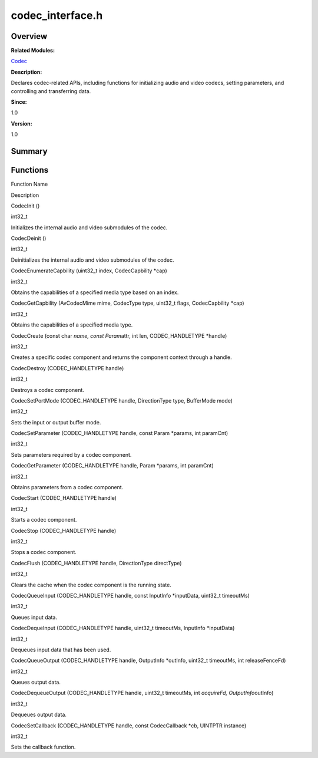 codec_interface.h
=================

**Overview**\ 
--------------

**Related Modules:**

`Codec <codec.rst>`__

**Description:**

Declares codec-related APIs, including functions for initializing audio
and video codecs, setting parameters, and controlling and transferring
data.

**Since:**

1.0

**Version:**

1.0

**Summary**\ 
-------------

Functions
---------

.. raw:: html

   <table>

.. raw:: html

   <thead align="left">

.. raw:: html

   <tr id="row1481812303084828">

.. raw:: html

   <th class="cellrowborder" valign="top" width="50%" id="mcps1.1.3.1.1">

.. raw:: html

   <p id="p80335669084828">

Function Name

.. raw:: html

   </p>

.. raw:: html

   </th>

.. raw:: html

   <th class="cellrowborder" valign="top" width="50%" id="mcps1.1.3.1.2">

.. raw:: html

   <p id="p1751793269084828">

Description

.. raw:: html

   </p>

.. raw:: html

   </th>

.. raw:: html

   </tr>

.. raw:: html

   </thead>

.. raw:: html

   <tbody>

.. raw:: html

   <tr id="row1092937500084828">

.. raw:: html

   <td class="cellrowborder" valign="top" width="50%" headers="mcps1.1.3.1.1 ">

.. raw:: html

   <p id="p1511487061084828">

CodecInit ()

.. raw:: html

   </p>

.. raw:: html

   </td>

.. raw:: html

   <td class="cellrowborder" valign="top" width="50%" headers="mcps1.1.3.1.2 ">

.. raw:: html

   <p id="p1649825339084828">

int32_t

.. raw:: html

   </p>

.. raw:: html

   <p id="p1417185605084828">

Initializes the internal audio and video submodules of the codec.

.. raw:: html

   </p>

.. raw:: html

   </td>

.. raw:: html

   </tr>

.. raw:: html

   <tr id="row144975403084828">

.. raw:: html

   <td class="cellrowborder" valign="top" width="50%" headers="mcps1.1.3.1.1 ">

.. raw:: html

   <p id="p649037662084828">

CodecDeinit ()

.. raw:: html

   </p>

.. raw:: html

   </td>

.. raw:: html

   <td class="cellrowborder" valign="top" width="50%" headers="mcps1.1.3.1.2 ">

.. raw:: html

   <p id="p2105676987084828">

int32_t

.. raw:: html

   </p>

.. raw:: html

   <p id="p569541319084828">

Deinitializes the internal audio and video submodules of the codec.

.. raw:: html

   </p>

.. raw:: html

   </td>

.. raw:: html

   </tr>

.. raw:: html

   <tr id="row1325922120084828">

.. raw:: html

   <td class="cellrowborder" valign="top" width="50%" headers="mcps1.1.3.1.1 ">

.. raw:: html

   <p id="p1469175653084828">

CodecEnumerateCapbility (uint32_t index, CodecCapbility \*cap)

.. raw:: html

   </p>

.. raw:: html

   </td>

.. raw:: html

   <td class="cellrowborder" valign="top" width="50%" headers="mcps1.1.3.1.2 ">

.. raw:: html

   <p id="p1402286556084828">

int32_t

.. raw:: html

   </p>

.. raw:: html

   <p id="p635027781084828">

Obtains the capabilities of a specified media type based on an index.

.. raw:: html

   </p>

.. raw:: html

   </td>

.. raw:: html

   </tr>

.. raw:: html

   <tr id="row1370421659084828">

.. raw:: html

   <td class="cellrowborder" valign="top" width="50%" headers="mcps1.1.3.1.1 ">

.. raw:: html

   <p id="p550278157084828">

CodecGetCapbility (AvCodecMime mime, CodecType type, uint32_t flags,
CodecCapbility \*cap)

.. raw:: html

   </p>

.. raw:: html

   </td>

.. raw:: html

   <td class="cellrowborder" valign="top" width="50%" headers="mcps1.1.3.1.2 ">

.. raw:: html

   <p id="p766284835084828">

int32_t

.. raw:: html

   </p>

.. raw:: html

   <p id="p196418284084828">

Obtains the capabilities of a specified media type.

.. raw:: html

   </p>

.. raw:: html

   </td>

.. raw:: html

   </tr>

.. raw:: html

   <tr id="row1452887326084828">

.. raw:: html

   <td class="cellrowborder" valign="top" width="50%" headers="mcps1.1.3.1.1 ">

.. raw:: html

   <p id="p1014366028084828">

CodecCreate (const char *name, const Param*\ attr, int len,
CODEC_HANDLETYPE \*handle)

.. raw:: html

   </p>

.. raw:: html

   </td>

.. raw:: html

   <td class="cellrowborder" valign="top" width="50%" headers="mcps1.1.3.1.2 ">

.. raw:: html

   <p id="p1300827907084828">

int32_t

.. raw:: html

   </p>

.. raw:: html

   <p id="p794927053084828">

Creates a specific codec component and returns the component context
through a handle.

.. raw:: html

   </p>

.. raw:: html

   </td>

.. raw:: html

   </tr>

.. raw:: html

   <tr id="row1313569955084828">

.. raw:: html

   <td class="cellrowborder" valign="top" width="50%" headers="mcps1.1.3.1.1 ">

.. raw:: html

   <p id="p284329595084828">

CodecDestroy (CODEC_HANDLETYPE handle)

.. raw:: html

   </p>

.. raw:: html

   </td>

.. raw:: html

   <td class="cellrowborder" valign="top" width="50%" headers="mcps1.1.3.1.2 ">

.. raw:: html

   <p id="p288521609084828">

int32_t

.. raw:: html

   </p>

.. raw:: html

   <p id="p1756755568084828">

Destroys a codec component.

.. raw:: html

   </p>

.. raw:: html

   </td>

.. raw:: html

   </tr>

.. raw:: html

   <tr id="row1988714031084828">

.. raw:: html

   <td class="cellrowborder" valign="top" width="50%" headers="mcps1.1.3.1.1 ">

.. raw:: html

   <p id="p298009415084828">

CodecSetPortMode (CODEC_HANDLETYPE handle, DirectionType type,
BufferMode mode)

.. raw:: html

   </p>

.. raw:: html

   </td>

.. raw:: html

   <td class="cellrowborder" valign="top" width="50%" headers="mcps1.1.3.1.2 ">

.. raw:: html

   <p id="p671788526084828">

int32_t

.. raw:: html

   </p>

.. raw:: html

   <p id="p1680293168084828">

Sets the input or output buffer mode.

.. raw:: html

   </p>

.. raw:: html

   </td>

.. raw:: html

   </tr>

.. raw:: html

   <tr id="row2051453233084828">

.. raw:: html

   <td class="cellrowborder" valign="top" width="50%" headers="mcps1.1.3.1.1 ">

.. raw:: html

   <p id="p1626249989084828">

CodecSetParameter (CODEC_HANDLETYPE handle, const Param \*params, int
paramCnt)

.. raw:: html

   </p>

.. raw:: html

   </td>

.. raw:: html

   <td class="cellrowborder" valign="top" width="50%" headers="mcps1.1.3.1.2 ">

.. raw:: html

   <p id="p1899152405084828">

int32_t

.. raw:: html

   </p>

.. raw:: html

   <p id="p1514364229084828">

Sets parameters required by a codec component.

.. raw:: html

   </p>

.. raw:: html

   </td>

.. raw:: html

   </tr>

.. raw:: html

   <tr id="row1180071879084828">

.. raw:: html

   <td class="cellrowborder" valign="top" width="50%" headers="mcps1.1.3.1.1 ">

.. raw:: html

   <p id="p87782646084828">

CodecGetParameter (CODEC_HANDLETYPE handle, Param \*params, int
paramCnt)

.. raw:: html

   </p>

.. raw:: html

   </td>

.. raw:: html

   <td class="cellrowborder" valign="top" width="50%" headers="mcps1.1.3.1.2 ">

.. raw:: html

   <p id="p1793508265084828">

int32_t

.. raw:: html

   </p>

.. raw:: html

   <p id="p434449871084828">

Obtains parameters from a codec component.

.. raw:: html

   </p>

.. raw:: html

   </td>

.. raw:: html

   </tr>

.. raw:: html

   <tr id="row1010047897084828">

.. raw:: html

   <td class="cellrowborder" valign="top" width="50%" headers="mcps1.1.3.1.1 ">

.. raw:: html

   <p id="p1066596118084828">

CodecStart (CODEC_HANDLETYPE handle)

.. raw:: html

   </p>

.. raw:: html

   </td>

.. raw:: html

   <td class="cellrowborder" valign="top" width="50%" headers="mcps1.1.3.1.2 ">

.. raw:: html

   <p id="p805826522084828">

int32_t

.. raw:: html

   </p>

.. raw:: html

   <p id="p1967925096084828">

Starts a codec component.

.. raw:: html

   </p>

.. raw:: html

   </td>

.. raw:: html

   </tr>

.. raw:: html

   <tr id="row1459719554084828">

.. raw:: html

   <td class="cellrowborder" valign="top" width="50%" headers="mcps1.1.3.1.1 ">

.. raw:: html

   <p id="p1451408430084828">

CodecStop (CODEC_HANDLETYPE handle)

.. raw:: html

   </p>

.. raw:: html

   </td>

.. raw:: html

   <td class="cellrowborder" valign="top" width="50%" headers="mcps1.1.3.1.2 ">

.. raw:: html

   <p id="p1306291644084828">

int32_t

.. raw:: html

   </p>

.. raw:: html

   <p id="p1423777299084828">

Stops a codec component.

.. raw:: html

   </p>

.. raw:: html

   </td>

.. raw:: html

   </tr>

.. raw:: html

   <tr id="row1191045045084828">

.. raw:: html

   <td class="cellrowborder" valign="top" width="50%" headers="mcps1.1.3.1.1 ">

.. raw:: html

   <p id="p1796631862084828">

CodecFlush (CODEC_HANDLETYPE handle, DirectionType directType)

.. raw:: html

   </p>

.. raw:: html

   </td>

.. raw:: html

   <td class="cellrowborder" valign="top" width="50%" headers="mcps1.1.3.1.2 ">

.. raw:: html

   <p id="p475857428084828">

int32_t

.. raw:: html

   </p>

.. raw:: html

   <p id="p273063746084828">

Clears the cache when the codec component is the running state.

.. raw:: html

   </p>

.. raw:: html

   </td>

.. raw:: html

   </tr>

.. raw:: html

   <tr id="row1432737053084828">

.. raw:: html

   <td class="cellrowborder" valign="top" width="50%" headers="mcps1.1.3.1.1 ">

.. raw:: html

   <p id="p221226115084828">

CodecQueueInput (CODEC_HANDLETYPE handle, const InputInfo \*inputData,
uint32_t timeoutMs)

.. raw:: html

   </p>

.. raw:: html

   </td>

.. raw:: html

   <td class="cellrowborder" valign="top" width="50%" headers="mcps1.1.3.1.2 ">

.. raw:: html

   <p id="p1046593519084828">

int32_t

.. raw:: html

   </p>

.. raw:: html

   <p id="p1637101078084828">

Queues input data.

.. raw:: html

   </p>

.. raw:: html

   </td>

.. raw:: html

   </tr>

.. raw:: html

   <tr id="row95602801084828">

.. raw:: html

   <td class="cellrowborder" valign="top" width="50%" headers="mcps1.1.3.1.1 ">

.. raw:: html

   <p id="p995660483084828">

CodecDequeInput (CODEC_HANDLETYPE handle, uint32_t timeoutMs, InputInfo
\*inputData)

.. raw:: html

   </p>

.. raw:: html

   </td>

.. raw:: html

   <td class="cellrowborder" valign="top" width="50%" headers="mcps1.1.3.1.2 ">

.. raw:: html

   <p id="p2114703178084828">

int32_t

.. raw:: html

   </p>

.. raw:: html

   <p id="p847755638084828">

Dequeues input data that has been used.

.. raw:: html

   </p>

.. raw:: html

   </td>

.. raw:: html

   </tr>

.. raw:: html

   <tr id="row1230425643084828">

.. raw:: html

   <td class="cellrowborder" valign="top" width="50%" headers="mcps1.1.3.1.1 ">

.. raw:: html

   <p id="p2020508747084828">

CodecQueueOutput (CODEC_HANDLETYPE handle, OutputInfo \*outInfo,
uint32_t timeoutMs, int releaseFenceFd)

.. raw:: html

   </p>

.. raw:: html

   </td>

.. raw:: html

   <td class="cellrowborder" valign="top" width="50%" headers="mcps1.1.3.1.2 ">

.. raw:: html

   <p id="p1985980182084828">

int32_t

.. raw:: html

   </p>

.. raw:: html

   <p id="p1094765293084828">

Queues output data.

.. raw:: html

   </p>

.. raw:: html

   </td>

.. raw:: html

   </tr>

.. raw:: html

   <tr id="row2041813342084828">

.. raw:: html

   <td class="cellrowborder" valign="top" width="50%" headers="mcps1.1.3.1.1 ">

.. raw:: html

   <p id="p1870505306084828">

CodecDequeueOutput (CODEC_HANDLETYPE handle, uint32_t timeoutMs, int
*acquireFd, OutputInfo*\ outInfo)

.. raw:: html

   </p>

.. raw:: html

   </td>

.. raw:: html

   <td class="cellrowborder" valign="top" width="50%" headers="mcps1.1.3.1.2 ">

.. raw:: html

   <p id="p994733508084828">

int32_t

.. raw:: html

   </p>

.. raw:: html

   <p id="p968528719084828">

Dequeues output data.

.. raw:: html

   </p>

.. raw:: html

   </td>

.. raw:: html

   </tr>

.. raw:: html

   <tr id="row1673579581084828">

.. raw:: html

   <td class="cellrowborder" valign="top" width="50%" headers="mcps1.1.3.1.1 ">

.. raw:: html

   <p id="p1848732106084828">

CodecSetCallback (CODEC_HANDLETYPE handle, const CodecCallback \*cb,
UINTPTR instance)

.. raw:: html

   </p>

.. raw:: html

   </td>

.. raw:: html

   <td class="cellrowborder" valign="top" width="50%" headers="mcps1.1.3.1.2 ">

.. raw:: html

   <p id="p1556302023084828">

int32_t

.. raw:: html

   </p>

.. raw:: html

   <p id="p357673905084828">

Sets the callback function.

.. raw:: html

   </p>

.. raw:: html

   </td>

.. raw:: html

   </tr>

.. raw:: html

   </tbody>

.. raw:: html

   </table>
